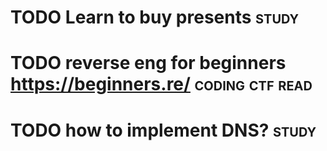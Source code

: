 #+TITLE: 
#+filetags: study
* TODO Learn to buy presents                                          :study:

* TODO reverse eng for beginners https://beginners.re/      :coding:ctf:read:

* TODO how to implement DNS?                                          :study:
